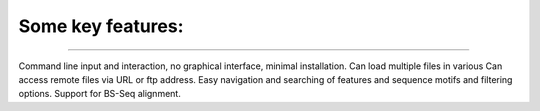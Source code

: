 Some key features:
-------------------
--------------------

Command line input and interaction, no graphical interface, minimal installation.
Can load multiple files in various 
Can access remote files via URL or ftp address.
Easy navigation and searching of features and sequence motifs and filtering options.
Support for BS-Seq alignment.
